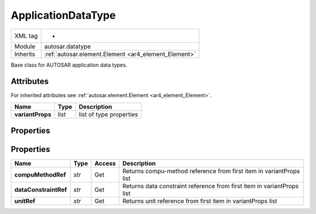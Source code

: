.. _ar4_datatype_ApplicationDataType:

ApplicationDataType
======================

.. table::
   :align: left

   +--------------------+------------------------------------------------------+
   | XML tag            |    -                                                 |
   +--------------------+------------------------------------------------------+
   | Module             | autosar.datatype                                     |
   +--------------------+------------------------------------------------------+
   | Inherits           | :ref:`autosar.element.Element <ar4_element_Element>` |
   +--------------------+------------------------------------------------------+

Base class for AUTOSAR application data types.


Attributes
----------

For inherited attributes see :ref:`autosar.element.Element <ar4_element_Element>`.

..  table::
    :align: left

    +-----------------------------+---------------------+-----------------------------+
    | Name                        | Type                | Description                 |
    +=============================+=====================+=============================+
    | **variantProps**            | list                | list of type properties     |
    +-----------------------------+---------------------+-----------------------------+

Properties
----------

Properties
----------

..  table::
    :align: left

    +--------------------------+---------------------------+----------+------------------------------------------------------------------------+
    | Name                     | Type                      | Access   | Description                                                            |
    +==========================+===========================+==========+========================================================================+
    | **compuMethodRef**       | *str*                     | Get      | Returns compu-method reference from first item in variantProps list    |
    +--------------------------+---------------------------+----------+------------------------------------------------------------------------+
    | **dataConstraintRef**    | *str*                     | Get      | Returns data constraint reference from first item in variantProps list |
    +--------------------------+---------------------------+----------+------------------------------------------------------------------------+
    | **unitRef**              | *str*                     | Get      | Returns unit reference from first item in variantProps list            |
    +--------------------------+---------------------------+----------+------------------------------------------------------------------------+
    
